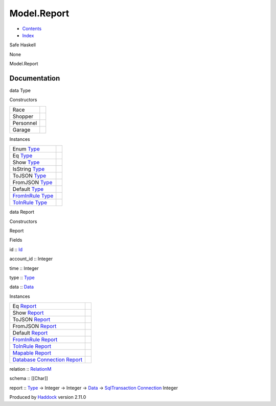 ============
Model.Report
============

-  `Contents <index.html>`__
-  `Index <doc-index.html>`__

 

Safe Haskell

None

Model.Report

Documentation
=============

data Type

Constructors

+-------------+-----+
| Race        |     |
+-------------+-----+
| Shopper     |     |
+-------------+-----+
| Personnel   |     |
+-------------+-----+
| Garage      |     |
+-------------+-----+

Instances

+---------------------------------------------------------------------------------------+-----+
| Enum `Type <Model-Report.html#t:Type>`__                                              |     |
+---------------------------------------------------------------------------------------+-----+
| Eq `Type <Model-Report.html#t:Type>`__                                                |     |
+---------------------------------------------------------------------------------------+-----+
| Show `Type <Model-Report.html#t:Type>`__                                              |     |
+---------------------------------------------------------------------------------------+-----+
| IsString `Type <Model-Report.html#t:Type>`__                                          |     |
+---------------------------------------------------------------------------------------+-----+
| ToJSON `Type <Model-Report.html#t:Type>`__                                            |     |
+---------------------------------------------------------------------------------------+-----+
| FromJSON `Type <Model-Report.html#t:Type>`__                                          |     |
+---------------------------------------------------------------------------------------+-----+
| Default `Type <Model-Report.html#t:Type>`__                                           |     |
+---------------------------------------------------------------------------------------+-----+
| `FromInRule <Data-InRules.html#t:FromInRule>`__ `Type <Model-Report.html#t:Type>`__   |     |
+---------------------------------------------------------------------------------------+-----+
| `ToInRule <Data-InRules.html#t:ToInRule>`__ `Type <Model-Report.html#t:Type>`__       |     |
+---------------------------------------------------------------------------------------+-----+

data Report

Constructors

Report

 

Fields

id :: `Id <Model-General.html#t:Id>`__
     
account\_id :: Integer
     
time :: Integer
     
type :: `Type <Model-Report.html#t:Type>`__
     
data :: `Data <Data-DataPack.html#t:Data>`__
     

Instances

+-----------------------------------------------------------------------------------------------------------------------------------------------+-----+
| Eq `Report <Model-Report.html#t:Report>`__                                                                                                    |     |
+-----------------------------------------------------------------------------------------------------------------------------------------------+-----+
| Show `Report <Model-Report.html#t:Report>`__                                                                                                  |     |
+-----------------------------------------------------------------------------------------------------------------------------------------------+-----+
| ToJSON `Report <Model-Report.html#t:Report>`__                                                                                                |     |
+-----------------------------------------------------------------------------------------------------------------------------------------------+-----+
| FromJSON `Report <Model-Report.html#t:Report>`__                                                                                              |     |
+-----------------------------------------------------------------------------------------------------------------------------------------------+-----+
| Default `Report <Model-Report.html#t:Report>`__                                                                                               |     |
+-----------------------------------------------------------------------------------------------------------------------------------------------+-----+
| `FromInRule <Data-InRules.html#t:FromInRule>`__ `Report <Model-Report.html#t:Report>`__                                                       |     |
+-----------------------------------------------------------------------------------------------------------------------------------------------+-----+
| `ToInRule <Data-InRules.html#t:ToInRule>`__ `Report <Model-Report.html#t:Report>`__                                                           |     |
+-----------------------------------------------------------------------------------------------------------------------------------------------+-----+
| `Mapable <Model-General.html#t:Mapable>`__ `Report <Model-Report.html#t:Report>`__                                                            |     |
+-----------------------------------------------------------------------------------------------------------------------------------------------+-----+
| `Database <Model-General.html#t:Database>`__ `Connection <Data-SqlTransaction.html#t:Connection>`__ `Report <Model-Report.html#t:Report>`__   |     |
+-----------------------------------------------------------------------------------------------------------------------------------------------+-----+

relation :: `RelationM <Data-Relation.html#t:RelationM>`__

schema :: [[Char]]

report :: `Type <Model-Report.html#t:Type>`__ -> Integer -> Integer ->
`Data <Data-DataPack.html#t:Data>`__ ->
`SqlTransaction <Data-SqlTransaction.html#t:SqlTransaction>`__
`Connection <Data-SqlTransaction.html#t:Connection>`__ Integer

Produced by `Haddock <http://www.haskell.org/haddock/>`__ version 2.11.0
